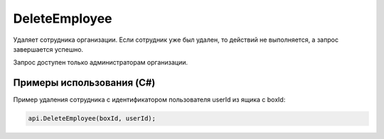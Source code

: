 DeleteEmployee
==============

.. http:post:: /DeleteEmployee

	:queryparam boxId: идентификатор ящика организации.
	:queryparam userId: идентификатор пользователя.

	:requestheader Authorization: данные, необходимые для :doc:`авторизации <../Authorization>`.

	:statuscode 200: операция успешно завершена.
	:statuscode 400: данные в запросе имеют неверный формат или отсутствуют обязательные параметры.
	:statuscode 401: в запросе отсутствует HTTP-заголовок ``Authorization`` или в этом заголовке содержатся некорректные авторизационные данные.
	:statuscode 402: закончилась подписка на API.
	:statuscode 403: доступ к ящику с предоставленным авторизационным токеном запрещен или запрос сделан не от имени администратора.
	:statuscode 404: не найден сотрудник с указанным идентификатором.
	:statuscode 405: используется неподходящий HTTP-метод.
	:statuscode 500: при обработке запроса возникла непредвиденная ошибка.

Удаляет сотрудника организации. Если сотрудник уже был удален, то действий не выполняется, а запрос завершается успешно.

Запрос доступен только администраторам организации.

Примеры использования (C#)
--------------------------

Пример удаления сотрудника c идентификатором пользователя userId из ящика с boxId:

.. code-block:: csharp

    api.DeleteEmployee(boxId, userId);